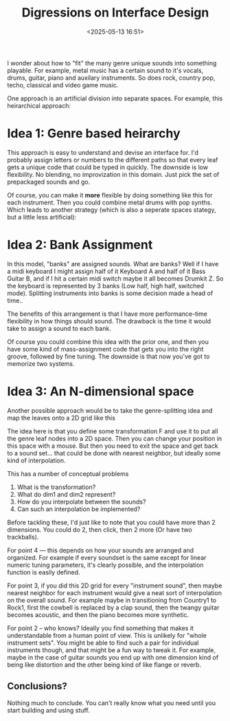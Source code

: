 #+title: Digressions on Interface Design
#+date: <2025-05-13 16:51>
#+description: How can the Interface possibly work?
#+filetags: design interface
#+image: media/2025-05-13-Digressions-on-Interface-Design/seperate-spaces.png

I wonder about how to "fit" the many genre unique sounds into
something playable.  For example, metal music has a certain sound to
it's vocals, drums, guitar, piano and auxilary instruments. So does
rock, country pop, techo, classical and video game music.

One approach is an artificial division into separate spaces. For
example, this heirarchical approach:

* Idea 1: Genre based heirarchy

#+begin_src ditaa :file media/2025-05-13-Digressions-on-Interface-Design/seperate-spaces.png :exports results


				  +----------+
				  |  Start   |
				  | cGRE  {o}|
				  +----+-----+
				       |
				       |
	     +----------------+--------+-----------+-------------+
	     |                |                    |             |
	     V                V                    V             V  
	+---------+         +-------+           +------+    +--------+
	| Country |         | Rock  |           |  Pop |    | Techno |     
	| cYEL    |         | cRED  |           | cPNK |    | cBLU   |
	+----+----+         +---+---+           +---+--+    +------+-+
	     |                  |                   |              |
     +-------+---+        +-----+--+-------+        +-------+      |
     |           |        |        |       |        |       |      |          
     V           V        V        V       V        V       V      V
  +-------+  +------+  +-----+  +-----+ +-----+  +-----+ +-----+ +-----+
  | Cntry |  | Cntry|  | ROCK|  | ROCK| | ROCK|  | Pop | | Pop | | Tech|
  |   1   |  |   2  |  |  1  |  |  2  | |  3  |  |  1  | | 2   | |  1  |
  |cYEL   |  |cYEL  |  | cRED|  | cRED| |cRED |  | cPNK| | cPNK| | cBLU|
  +-------+  +------+  +-----+  +-----+ +-----+  +-----+ +-----+ +-----+

#+end_src

This approach is easy to understand and devise an interface for. I'd
probably assign letters or numbers to the different paths so that
every leaf gets a unique code that could be typed in quickly. The
downside is low flexibility. No blending, no improvization in this
domain.  Just pick the set of prepackaged sounds and go.

Of course, you can make it *more* flexible by doing something like
this for each instrument.  Then you could combine metal drums with pop
synths. Which leads to another strategy (which is also a seperate spaces
stategy, but a little less artificial):

* Idea 2: Bank Assignment

#+begin_src ditaa :file media/2025-05-13-Digressions-on-Interface-Design/seperate-instruments.png :exports results

   Banks           +-----+      Sounds
  +-------------+  |     |   +--------------------+
  | 1           +--|--+  +-->| Heavy Fuzz Guitar  |
  +-------------+  |  |      +--------------------+
  | 2           +--+  +----->| Drum Kit A         |
  +-------------+            +--------------------+
  | ...         |            | ...                |
  +-------------+            +--------------------+
  | N           +----------->| Reverb Voice       |
  +-------------+            +--------------------+

#+end_src

In this model, "banks" are assigned sounds. What are banks?  Well if I
have a midi keyboard I might assign half of it Keyboard A and half of
it Bass Guitar B, and if I hit a certain midi switch maybe it all
becomes Drumkit Z.  So the keyboard is represented by 3 banks (Low
half, high half, switched mode).  Splitting instruments into banks is
some decision made a head of time..

The benefits of this arrangement is that I have more performance-time
flexibility in how things should sound.  The drawback is the time it
would take to assign a sound to each bank.

Of course you could combine this idea with the prior one, and then you
have some kind of mass-assignment code that gets you into the right
groove, followed by fine tuning.  The downside is that now you've got
to memorize two systems.

* Idea 3: An N-dimensional space

Another possible approach would be to take the genre-splitting idea and map the
leaves onto a 2D grid like this

#+begin_src ditaa :file media/2025-05-13-Digressions-on-Interface-Design/grid-of-genres.png :exports results
  +-------+     
  | Cntry |     +-----+                             +-----+
  |   1   |     | ROCK|                             | Tech|
  |cYEL   |     |  1  |                             |  1  |
  +-------+     | cRED|  +-----+                    | cBLU|
		+-----+  | ROCK|                    +-----+
	       +------+  |  3  |  +-----+          +-----+ 
	       | Cntry|  |cRED |  | ROCK|          | Pop | 
	       |   2  |  +-----+  |  2  |          |  1  | 
	       |cYEL  |           | cRED|          | cPNK| 
    dim1       +------+           +-----+          +-----+ 
     ^                                 +-----+            
     :                                 | Pop |
     |                                 | 2   |
     |                                 | cPNK|
     +--------> dim2                   +-----+
#+end_src

The idea here is that you define some transformation F and use it to
put all the genre leaf nodes into a 2D space.  Then you can change
your position in this space with a mouse.  But then you need to exit
the space and get back to a sound set... that could be done with
nearest neighbor, but ideally some kind of interpolation.

This has a number of conceptual problems

 1. What is the transformation?
 2. What do dim1 and dim2 represent?
 3. How do you interpolate between the sounds?
 4. Can such an interpolation be implemented?

Before tackling these, I'd just like to note that you could have more
than 2 dimensions.  You could do 2, then click, then 2 more (Or have
two trackballs).

For point 4 --- this depends on how your sounds are arranged and
organized.  For example if every soundset is the same except for
linear numeric tuning parameters, it's clearly possible, and the
interpolation function is easily defined.

For point 3, if you did this 2D grid for every "instrument sound",
then maybe nearest neighbor for each instrument would give a neat sort
of interpolation on the overall sound.  For example maybe in
transitioning from Country1 to Rock1, first the cowbell is replaced by
a clap sound, then the twangy guitar becomes acoustic, and then the
piano becomes more synthetic.

For point 2 -- who knows?  Ideally you find something that makes it
understandable from a human point of view.  This is unlikely for
"whole instrument sets".  You might be able to find such a pair for
individual instruments though, and that might be a fun way to tweak
it.  For example, maybe in the case of guitar sounds you end up with
one dimension kind of being like distortion and the other being kind
of like flange or reverb.

** Conclusions?

Nothing much to conclude.  You can't really know what you need until
you start building and using stuff.
